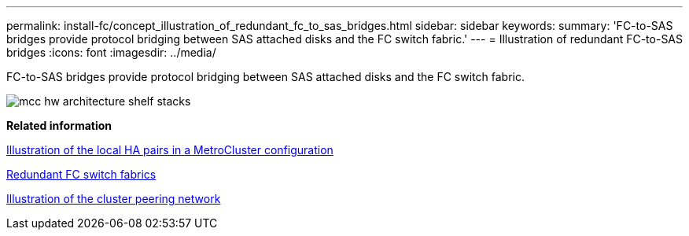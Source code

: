 ---
permalink: install-fc/concept_illustration_of_redundant_fc_to_sas_bridges.html
sidebar: sidebar
keywords: 
summary: 'FC-to-SAS bridges provide protocol bridging between SAS attached disks and the FC switch fabric.'
---
= Illustration of redundant FC-to-SAS bridges
:icons: font
:imagesdir: ../media/

[.lead]
FC-to-SAS bridges provide protocol bridging between SAS attached disks and the FC switch fabric.

image::../media/mcc_hw_architecture_shelf_stacks.gif[]

*Related information*

xref:concept_illustration_of_the_local_ha_pairs_in_a_mcc_configuration.adoc[Illustration of the local HA pairs in a MetroCluster configuration]

xref:concept_redundant_fc_switch_fabrics.adoc[Redundant FC switch fabrics]

xref:concept_cluster_peering_network_mcc.adoc[Illustration of the cluster peering network]
